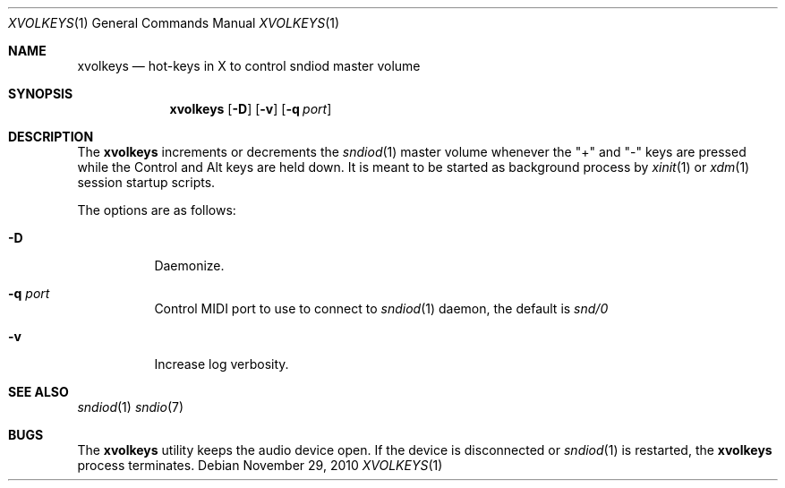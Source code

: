 .\"	$OpenBSD$
.\"
.\" Copyright (c) 2010-2012 Alexandre Ratchov <alex@caoua.org>
.\"
.\" Permission to use, copy, modify, and distribute this software for any
.\" purpose with or without fee is hereby granted, provided that the above
.\" copyright notice and this permission notice appear in all copies.
.\"
.\" THE SOFTWARE IS PROVIDED "AS IS" AND THE AUTHOR DISCLAIMS ALL WARRANTIES
.\" WITH REGARD TO THIS SOFTWARE INCLUDING ALL IMPLIED WARRANTIES OF
.\" MERCHANTABILITY AND FITNESS. IN NO EVENT SHALL THE AUTHOR BE LIABLE FOR
.\" ANY SPECIAL, DIRECT, INDIRECT, OR CONSEQUENTIAL DAMAGES OR ANY DAMAGES
.\" WHATSOEVER RESULTING FROM LOSS OF USE, DATA OR PROFITS, WHETHER IN AN
.\" ACTION OF CONTRACT, NEGLIGENCE OR OTHER TORTIOUS ACTION, ARISING OUT OF
.\" OR IN CONNECTION WITH THE USE OR PERFORMANCE OF THIS SOFTWARE.
.\"
.Dd November 29, 2010
.Dt XVOLKEYS 1
.Os
.Sh NAME
.Nm xvolkeys
.Nd hot-keys in X to control sndiod master volume
.Sh SYNOPSIS
.Nm xvolkeys
.Op Fl D
.Op Fl v
.Op Fl q Ar port
.Sh DESCRIPTION
The
.Nm
increments or
decrements the
.Xr sndiod 1
master volume whenever the "+" and "-" keys
are pressed while the Control and Alt keys are held down.
It is meant to be started as background process by
.Xr xinit 1
or
.Xr xdm 1
session startup scripts.
.Pp
The options are as follows:
.Bl -tag -width Ds
.It Fl D
Daemonize.
.It Fl q Ar port
Control MIDI port to use to connect to
.Xr sndiod 1
daemon, the default is
.Pa snd/0
.It Fl v
Increase log verbosity.
.El
.Sh SEE ALSO
.Xr sndiod 1
.Xr sndio 7
.Sh BUGS
The
.Nm
utility keeps the audio device open.
If the device is disconnected or
.Xr sndiod 1
is restarted, the
.Nm
process terminates.
